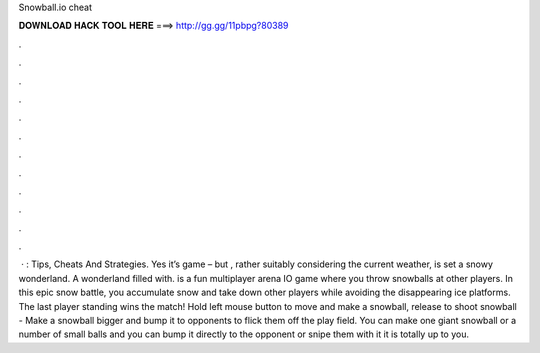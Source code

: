 Snowball.io cheat

𝐃𝐎𝐖𝐍𝐋𝐎𝐀𝐃 𝐇𝐀𝐂𝐊 𝐓𝐎𝐎𝐋 𝐇𝐄𝐑𝐄 ===> http://gg.gg/11pbpg?80389

.

.

.

.

.

.

.

.

.

.

.

.

 · : Tips, Cheats And Strategies. Yes it’s  game – but , rather suitably considering the current weather, is set a snowy wonderland. A wonderland filled with.  is a fun multiplayer arena IO game where you throw snowballs at other players. In this epic snow battle, you accumulate snow and take down other players while avoiding the disappearing ice platforms. The last player standing wins the match! Hold left mouse button to move and make a snowball, release to shoot snowball -  Make a snowball bigger and bump it to opponents to flick them off the play field. You can make one giant snowball or a number of small balls and you can bump it directly to the opponent or snipe them with it it is totally up to you.